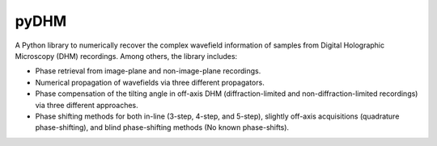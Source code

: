 pyDHM
=============

A Python library to numerically recover the complex wavefield information of samples from Digital Holographic Microscopy (DHM) recordings.
Among others, the library includes:

- Phase retrieval from image-plane and non-image-plane recordings.
- Numerical propagation of wavefields via three different propagators.
- Phase compensation of the tilting angle in off-axis DHM (diffraction-limited and non-diffraction-limited recordings) via three different approaches.
- Phase shifting methods for both in-line (3-step, 4-step, and 5-step), slightly off-axis acquisitions (quadrature phase-shifting), and blind phase-shifting methods (No known phase-shifts).
